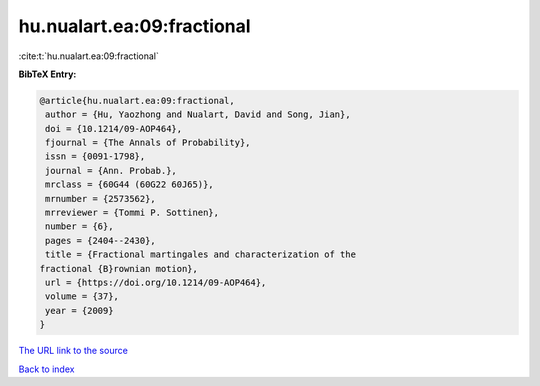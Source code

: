 hu.nualart.ea:09:fractional
===========================

:cite:t:`hu.nualart.ea:09:fractional`

**BibTeX Entry:**

.. code-block:: bibtex

   @article{hu.nualart.ea:09:fractional,
    author = {Hu, Yaozhong and Nualart, David and Song, Jian},
    doi = {10.1214/09-AOP464},
    fjournal = {The Annals of Probability},
    issn = {0091-1798},
    journal = {Ann. Probab.},
    mrclass = {60G44 (60G22 60J65)},
    mrnumber = {2573562},
    mrreviewer = {Tommi P. Sottinen},
    number = {6},
    pages = {2404--2430},
    title = {Fractional martingales and characterization of the
   fractional {B}rownian motion},
    url = {https://doi.org/10.1214/09-AOP464},
    volume = {37},
    year = {2009}
   }

`The URL link to the source <ttps://doi.org/10.1214/09-AOP464}>`__


`Back to index <../By-Cite-Keys.html>`__
